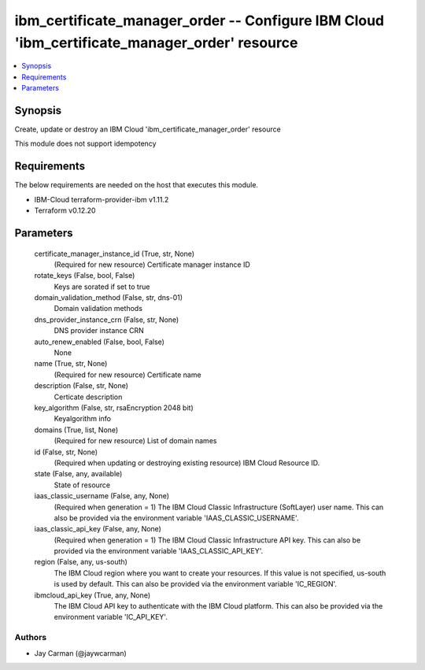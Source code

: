 
ibm_certificate_manager_order -- Configure IBM Cloud 'ibm_certificate_manager_order' resource
=============================================================================================

.. contents::
   :local:
   :depth: 1


Synopsis
--------

Create, update or destroy an IBM Cloud 'ibm_certificate_manager_order' resource

This module does not support idempotency



Requirements
------------
The below requirements are needed on the host that executes this module.

- IBM-Cloud terraform-provider-ibm v1.11.2
- Terraform v0.12.20



Parameters
----------

  certificate_manager_instance_id (True, str, None)
    (Required for new resource) Certificate manager instance ID


  rotate_keys (False, bool, False)
    Keys are sorated if set to true


  domain_validation_method (False, str, dns-01)
    Domain validation methods


  dns_provider_instance_crn (False, str, None)
    DNS provider instance CRN


  auto_renew_enabled (False, bool, False)
    None


  name (True, str, None)
    (Required for new resource) Certificate name


  description (False, str, None)
    Certicate description


  key_algorithm (False, str, rsaEncryption 2048 bit)
    Keyalgorithm info


  domains (True, list, None)
    (Required for new resource) List of domain names


  id (False, str, None)
    (Required when updating or destroying existing resource) IBM Cloud Resource ID.


  state (False, any, available)
    State of resource


  iaas_classic_username (False, any, None)
    (Required when generation = 1) The IBM Cloud Classic Infrastructure (SoftLayer) user name. This can also be provided via the environment variable 'IAAS_CLASSIC_USERNAME'.


  iaas_classic_api_key (False, any, None)
    (Required when generation = 1) The IBM Cloud Classic Infrastructure API key. This can also be provided via the environment variable 'IAAS_CLASSIC_API_KEY'.


  region (False, any, us-south)
    The IBM Cloud region where you want to create your resources. If this value is not specified, us-south is used by default. This can also be provided via the environment variable 'IC_REGION'.


  ibmcloud_api_key (True, any, None)
    The IBM Cloud API key to authenticate with the IBM Cloud platform. This can also be provided via the environment variable 'IC_API_KEY'.













Authors
~~~~~~~

- Jay Carman (@jaywcarman)

